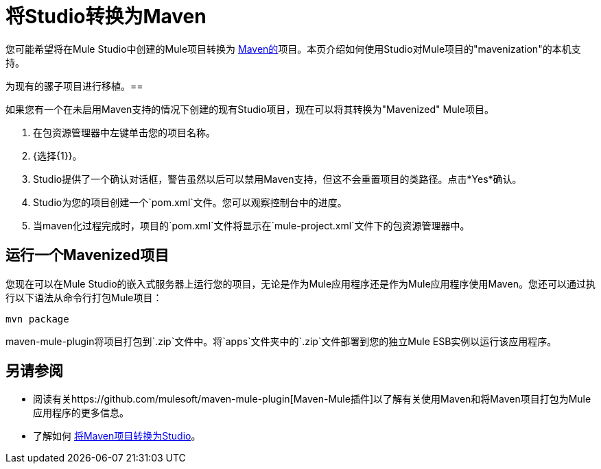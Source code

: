 = 将Studio转换为Maven

您可能希望将在Mule Studio中创建的Mule项目转换为 http://maven.apache.org/[Maven的]项目。本页介绍如何使用Studio对Mule项目的"mavenization"的本机支持。

为现有的骡子项目进行移植。== 

如果您有一个在未启用Maven支持的情况下创建的现有Studio项目，现在可以将其转换为"Mavenized" Mule项目。

. 在包资源管理器中左键单击您的项目名称。
.  {选择{1}}。
.  Studio提供了一个确认对话框，警告虽然以后可以禁用Maven支持，但这不会重置项目的类路径。点击*Yes*确认。
.  Studio为您的项目创建一个`pom.xml`文件。您可以观察控制台中的进度。
. 当maven化过程完成时，项目的`pom.xml`文件将显示在`mule-project.xml`文件下的包资源管理器中。

== 运行一个Mavenized项目

您现在可以在Mule Studio的嵌入式服务器上运行您的项目，无论是作为Mule应用程序还是作为Mule应用程序使用Maven。您还可以通过执行以下语法从命令行打包Mule项目：

`mvn package`

maven-mule-plugin将项目打包到`.zip`文件中。将`apps`文件夹中的`.zip`文件部署到您的独立Mule ESB实例以运行该应用程序。

== 另请参阅

* 阅读有关https://github.com/mulesoft/maven-mule-plugin[Maven-Mule插件]以了解有关使用Maven和将Maven项目打包为Mule应用程序的更多信息。
* 了解如何 link:/mule-user-guide/v/3.3/importing-maven-into-studio[将Maven项目转换为Studio]。
